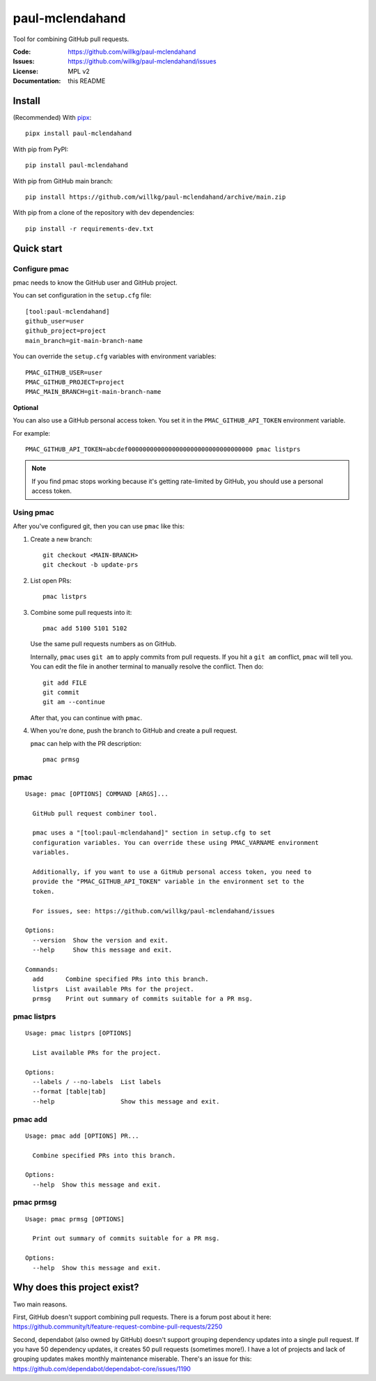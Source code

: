 ================
paul-mclendahand
================

Tool for combining GitHub pull requests.

:Code:          https://github.com/willkg/paul-mclendahand
:Issues:        https://github.com/willkg/paul-mclendahand/issues
:License:       MPL v2
:Documentation: this README


Install
=======

(Recommended) With `pipx <https://pypi.org/project/pipx/>`_::

    pipx install paul-mclendahand

With pip from PyPI::

    pip install paul-mclendahand
    
With pip from GitHub main branch::

    pip install https://github.com/willkg/paul-mclendahand/archive/main.zip

With pip from a clone of the repository with dev dependencies::

    pip install -r requirements-dev.txt

    
Quick start
===========

Configure pmac
--------------

pmac needs to know the GitHub user and GitHub project.

You can set configuration in the ``setup.cfg`` file::

   [tool:paul-mclendahand]
   github_user=user
   github_project=project
   main_branch=git-main-branch-name

You can override the ``setup.cfg`` variables with environment variables::

   PMAC_GITHUB_USER=user
   PMAC_GITHUB_PROJECT=project
   PMAC_MAIN_BRANCH=git-main-branch-name

**Optional**

You can also use a GitHub personal access token. You set it in the
``PMAC_GITHUB_API_TOKEN`` environment variable.

For example::

    PMAC_GITHUB_API_TOKEN=abcdef0000000000000000000000000000000000 pmac listprs

.. Note::

   If you find pmac stops working because it's getting rate-limited by GitHub,
   you should use a personal access token.


Using pmac
----------

After you've configured git, then you can use ``pmac`` like this:

1. Create a new branch::

       git checkout <MAIN-BRANCH>
       git checkout -b update-prs

2. List open PRs::

       pmac listprs

3. Combine some pull requests into it::

       pmac add 5100 5101 5102

   Use the same pull requests numbers as on GitHub.

   Internally, ``pmac`` uses ``git am`` to apply commits from pull requests. If
   you hit a ``git am`` conflict, ``pmac`` will tell you. You can edit the file
   in another terminal to manually resolve the conflict. Then do::

       git add FILE
       git commit
       git am --continue

   After that, you can continue with ``pmac``.

4. When you're done, push the branch to GitHub and create a pull request.

   ``pmac`` can help with the PR description::

       pmac prmsg


pmac
----

.. [[[cog
    from paul_mclendahand.cmd_pmac import pmac_cli
    from click.testing import CliRunner
    result = CliRunner().invoke(pmac_cli, ["--help"])
    cog.out("\n")
    cog.out("::\n\n")
    for line in result.output.splitlines():
        if line.strip():
            cog.out(f"   {line}\n")
        else:
            cog.out("\n")
    cog.out("\n")
   ]]]

::

   Usage: pmac [OPTIONS] COMMAND [ARGS]...

     GitHub pull request combiner tool.

     pmac uses a "[tool:paul-mclendahand]" section in setup.cfg to set
     configuration variables. You can override these using PMAC_VARNAME environment
     variables.

     Additionally, if you want to use a GitHub personal access token, you need to
     provide the "PMAC_GITHUB_API_TOKEN" variable in the environment set to the
     token.

     For issues, see: https://github.com/willkg/paul-mclendahand/issues

   Options:
     --version  Show the version and exit.
     --help     Show this message and exit.

   Commands:
     add      Combine specified PRs into this branch.
     listprs  List available PRs for the project.
     prmsg    Print out summary of commits suitable for a PR msg.

.. [[[end]]]


pmac listprs
------------

.. [[[cog
    from paul_mclendahand.cmd_pmac import pmac_cli
    from click.testing import CliRunner
    result = CliRunner().invoke(pmac_cli, ["listprs", "--help"])
    cog.out("\n")
    cog.out("::\n\n")
    for line in result.output.splitlines():
        if line.strip():
            cog.out(f"   {line}\n")
        else:
            cog.out("\n")
    cog.out("\n")
   ]]]

::

   Usage: pmac listprs [OPTIONS]

     List available PRs for the project.

   Options:
     --labels / --no-labels  List labels
     --format [table|tab]
     --help                  Show this message and exit.

.. [[[end]]]


pmac add
--------

.. [[[cog
    from paul_mclendahand.cmd_pmac import pmac_cli
    from click.testing import CliRunner
    result = CliRunner().invoke(pmac_cli, ["add", "--help"])
    cog.out("\n")
    cog.out("::\n\n")
    for line in result.output.splitlines():
        if line.strip():
            cog.out(f"   {line}\n")
        else:
            cog.out("\n")
    cog.out("\n")
   ]]]

::

   Usage: pmac add [OPTIONS] PR...

     Combine specified PRs into this branch.

   Options:
     --help  Show this message and exit.

.. [[[end]]]


pmac prmsg
----------

.. [[[cog
    from paul_mclendahand.cmd_pmac import pmac_cli
    from click.testing import CliRunner
    result = CliRunner().invoke(pmac_cli, ["prmsg", "--help"])
    cog.out("\n")
    cog.out("::\n\n")
    for line in result.output.splitlines():
        if line.strip():
            cog.out(f"   {line}\n")
        else:
            cog.out("\n")
    cog.out("\n")
   ]]]

::

   Usage: pmac prmsg [OPTIONS]

     Print out summary of commits suitable for a PR msg.

   Options:
     --help  Show this message and exit.

.. [[[end]]]


Why does this project exist?
============================

Two main reasons.

First, GitHub doesn't support combining pull requests. There is a forum post
about it here:
https://github.community/t/feature-request-combine-pull-requests/2250

Second, dependabot (also owned by GitHub) doesn't support grouping dependency
updates into a single pull request. If you have 50 dependency updates, it
creates 50 pull requests (sometimes more!). I have a lot of projects and lack
of grouping updates makes monthly maintenance miserable. There's an issue for
this:
https://github.com/dependabot/dependabot-core/issues/1190

